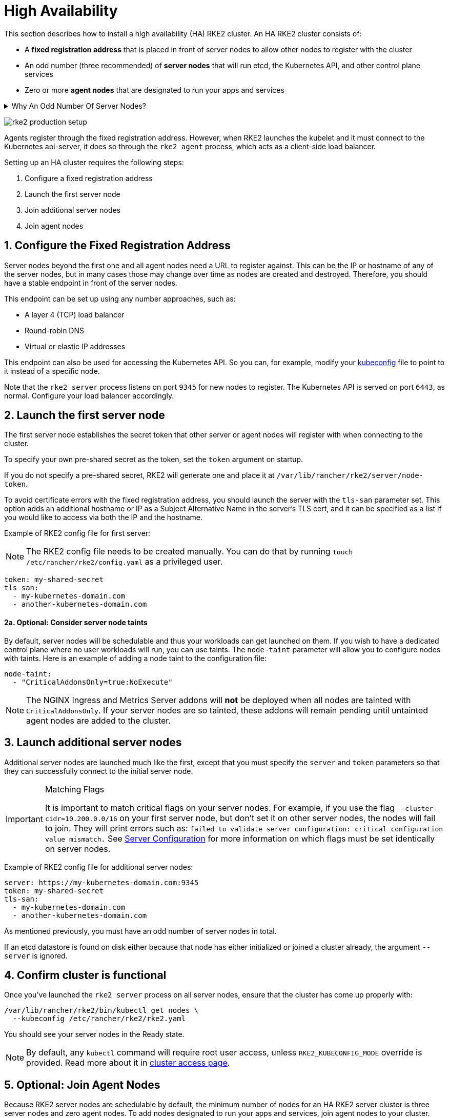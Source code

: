 = High Availability

This section describes how to install a high availability (HA) RKE2 cluster. An HA RKE2 cluster consists of:

* A *fixed registration address* that is placed in front of server nodes to allow other nodes to register with the cluster
* An odd number (three recommended) of *server nodes* that will run etcd, the Kubernetes API, and other control plane services
* Zero or more *agent nodes* that are designated to run your apps and services

+++<details>++++++<summary>+++Why An Odd Number Of Server Nodes?+++</summary>+++ An etcd cluster must be comprised of an odd number of server nodes for etcd to maintain quorum. For a cluster with n servers, quorum is (n/2)+1. For any odd-sized cluster, adding one node will always increase the number of nodes necessary for quorum. Although adding a node to an odd-sized cluster appears better since there are more machines, the fault tolerance is worse. Exactly the same number of nodes can fail without losing quorum, but there are now more nodes that can fail.+++</details>+++

image:rke2-production-setup.svg[]

Agents register through the fixed registration address. However, when RKE2 launches the kubelet and it must connect to the Kubernetes api-server, it does so through the `rke2 agent` process, which acts as a client-side load balancer.

Setting up an HA cluster requires the following steps:

. Configure a fixed registration address
. Launch the first server node
. Join additional server nodes
. Join agent nodes

== 1. Configure the Fixed Registration Address

Server nodes beyond the first one and all agent nodes need a URL to register against. This can be the IP or hostname of any of the server nodes, but in many cases those may change over time as nodes are created and destroyed. Therefore, you should have a stable endpoint in front of the server nodes.

This endpoint can be set up using any number approaches, such as:

* A layer 4 (TCP) load balancer
* Round-robin DNS
* Virtual or elastic IP addresses

This endpoint can also be used for accessing the Kubernetes API. So you can, for example, modify your https://kubernetes.io/docs/concepts/configuration/organize-cluster-access-kubeconfig/[kubeconfig] file to point to it instead of a specific node.

Note that the `rke2 server` process listens on port `9345` for new nodes to register. The Kubernetes API is served on port `6443`, as normal. Configure your load balancer accordingly.

== 2. Launch the first server node

The first server node establishes the secret token that other server or agent nodes will register with when connecting to the cluster.

To specify your own pre-shared secret as the token, set the `token` argument on startup.

If you do not specify a pre-shared secret, RKE2 will generate one and place it at `/var/lib/rancher/rke2/server/node-token`.

To avoid certificate errors with the fixed registration address, you should launch the server with the `tls-san` parameter set. This option adds an additional hostname or IP as a Subject Alternative Name in the server's TLS cert, and it can be specified as a list if you would like to access via both the IP and the hostname.

Example of RKE2 config file for first server:

[NOTE]
====
The RKE2 config file needs to be created manually. You can do that by running `touch /etc/rancher/rke2/config.yaml` as a privileged user.
====


[,yaml]
----
token: my-shared-secret
tls-san:
  - my-kubernetes-domain.com
  - another-kubernetes-domain.com
----

==== 2a. Optional: Consider server node taints

By default, server nodes will be schedulable and thus your workloads can get launched on them. If you wish to have a dedicated control plane where no user workloads will run, you can use taints. The `node-taint` parameter will allow you to configure nodes with taints. Here is an example of adding a node taint to the configuration file:

[,yaml]
----
node-taint:
  - "CriticalAddonsOnly=true:NoExecute"
----

NOTE: The NGINX Ingress and Metrics Server addons will *not* be deployed when all nodes are tainted with `CriticalAddonsOnly`. If your server nodes are so tainted, these addons will remain pending until untainted agent nodes are added to the cluster.

== 3. Launch additional server nodes

Additional server nodes are launched much like the first, except that you must specify the `server` and `token` parameters so that they can successfully connect to the initial server node.

[IMPORTANT]
.Matching Flags
====
It is important to match critical flags on your server nodes. For example, if you use the flag `--cluster-cidr=10.200.0.0/16` on your first server node, but don't set it on other server nodes, the nodes will fail to join. They will print errors such as: `failed to validate server configuration: critical configuration value mismatch.`
See xref:../reference/server_config.adoc#critical-configuration-values[Server Configuration] for more information on which flags must be set identically on server nodes.
====


Example of RKE2 config file for additional server nodes:

[,yaml]
----
server: https://my-kubernetes-domain.com:9345
token: my-shared-secret
tls-san:
  - my-kubernetes-domain.com
  - another-kubernetes-domain.com
----

As mentioned previously, you must have an odd number of server nodes in total.

If an etcd datastore is found on disk either because that node has either initialized or joined a cluster already, the argument `--server` is ignored.

== 4. Confirm cluster is functional

Once you've launched the `rke2 server` process on all server nodes, ensure that the cluster has come up properly with:

[,bash]
----
/var/lib/rancher/rke2/bin/kubectl get nodes \
  --kubeconfig /etc/rancher/rke2/rke2.yaml
----

You should see your server nodes in the Ready state.

[NOTE]
====
By default, any `kubectl` command will require root user access, unless `RKE2_KUBECONFIG_MODE` override is provided. Read more about it in https://docs.rke2.io/cluster_access[cluster access page].
====


== 5. Optional: Join Agent Nodes

Because RKE2 server nodes are schedulable by default, the minimum number of nodes for an HA RKE2 server cluster is three server nodes and zero agent nodes. To add nodes designated to run your apps and services, join agent nodes to your cluster.

Joining agent nodes in an HA cluster is the same as xref:./quickstart.adoc#_linux_agent_worker_node_installation[joining agent nodes in a single server cluster]. You just need to specify the URL the agent should register to and the token it should use.

[,yaml]
----
server: https://my-kubernetes-domain.com:9345
token: my-shared-secret
----
